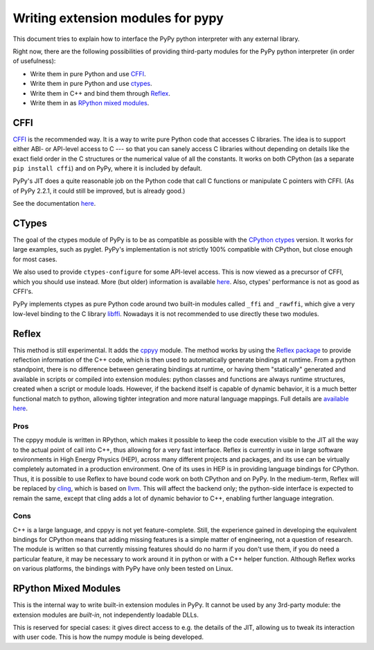 ===================================
Writing extension modules for pypy
===================================

This document tries to explain how to interface the PyPy python interpreter
with any external library.

Right now, there are the following possibilities of providing
third-party modules for the PyPy python interpreter (in order of
usefulness):

* Write them in pure Python and use CFFI_.

* Write them in pure Python and use ctypes_.

* Write them in C++ and bind them through Reflex_.

* Write them in as `RPython mixed modules`_.


CFFI
====

CFFI__ is the recommended way.  It is a way to write pure Python code
that accesses C libraries.  The idea is to support either ABI- or
API-level access to C --- so that you can sanely access C libraries
without depending on details like the exact field order in the C
structures or the numerical value of all the constants.  It works on
both CPython (as a separate ``pip install cffi``) and on PyPy, where it
is included by default.

PyPy's JIT does a quite reasonable job on the Python code that call C
functions or manipulate C pointers with CFFI.  (As of PyPy 2.2.1, it
could still be improved, but is already good.)

See the documentation here__.

.. __: http://cffi.readthedocs.org/
.. __: http://cffi.readthedocs.org/


CTypes
======

The goal of the ctypes module of PyPy is to be as compatible as possible
with the `CPython ctypes`_ version.  It works for large examples, such
as pyglet.  PyPy's implementation is not strictly 100% compatible with
CPython, but close enough for most cases.

We also used to provide ``ctypes-configure`` for some API-level access.
This is now viewed as a precursor of CFFI, which you should use instead.
More (but older) information is available here__.
Also, ctypes' performance is not as good as CFFI's.

.. _`CPython ctypes`: http://docs.python.org/library/ctypes.html
.. __: ctypes-implementation.html

PyPy implements ctypes as pure Python code around two built-in modules
called ``_ffi`` and ``_rawffi``, which give a very low-level binding to
the C library libffi_.  Nowadays it is not recommended to use directly
these two modules.

.. _libffi: http://sourceware.org/libffi/


Reflex
======

This method is still experimental.  It adds the `cppyy`_ module.
The method works by using the `Reflex package`_ to provide reflection
information of the C++ code, which is then used to automatically generate
bindings at runtime.
From a python standpoint, there is no difference between generating bindings
at runtime, or having them "statically" generated and available in scripts
or compiled into extension modules: python classes and functions are always
runtime structures, created when a script or module loads.
However, if the backend itself is capable of dynamic behavior, it is a much
better functional match to python, allowing tighter integration and more
natural language mappings.
Full details are `available here`_.

.. _`cppyy`: cppyy.html
.. _`reflex-support`: cppyy.html
.. _`Reflex package`: http://root.cern.ch/drupal/content/reflex
.. _`available here`: cppyy.html

Pros
----

The cppyy module is written in RPython, which makes it possible to keep the
code execution visible to the JIT all the way to the actual point of call into
C++, thus allowing for a very fast interface.
Reflex is currently in use in large software environments in High Energy
Physics (HEP), across many different projects and packages, and its use can be
virtually completely automated in a production environment.
One of its uses in HEP is in providing language bindings for CPython.
Thus, it is possible to use Reflex to have bound code work on both CPython and
on PyPy.
In the medium-term, Reflex will be replaced by `cling`_, which is based on
`llvm`_.
This will affect the backend only; the python-side interface is expected to
remain the same, except that cling adds a lot of dynamic behavior to C++,
enabling further language integration.

.. _`cling`: http://root.cern.ch/drupal/content/cling
.. _`llvm`: http://llvm.org/

Cons
----

C++ is a large language, and cppyy is not yet feature-complete.
Still, the experience gained in developing the equivalent bindings for CPython
means that adding missing features is a simple matter of engineering, not a
question of research.
The module is written so that currently missing features should do no harm if
you don't use them, if you do need a particular feature, it may be necessary
to work around it in python or with a C++ helper function.
Although Reflex works on various platforms, the bindings with PyPy have only
been tested on Linux.


RPython Mixed Modules
=====================

This is the internal way to write built-in extension modules in PyPy.
It cannot be used by any 3rd-party module: the extension modules are
*built-in*, not independently loadable DLLs.

This is reserved for special cases: it gives direct access to e.g. the
details of the JIT, allowing us to tweak its interaction with user code.
This is how the numpy module is being developed.
